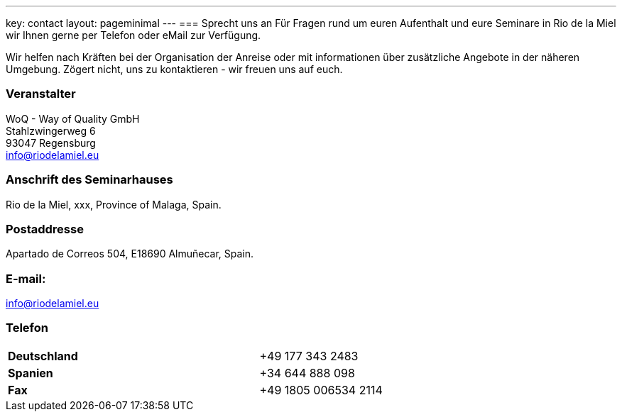 ---
key: contact
layout: pageminimal
---
=== Sprecht uns an
Für Fragen rund um euren Aufenthalt und eure Seminare in Rio de la Miel wir Ihnen gerne per Telefon oder eMail zur Verfügung.

Wir helfen nach Kräften bei der Organisation der Anreise oder mit informationen über zusätzliche Angebote in der näheren Umgebung.
Zögert nicht, uns zu kontaktieren - wir freuen uns auf euch.

=== Veranstalter
WoQ - Way of Quality GmbH +
Stahlzwingerweg 6 +
93047 Regensburg +
info@riodelamiel.eu

=== Anschrift des Seminarhauses
Rio de la Miel, xxx, Province of Malaga,  Spain.

++++
<div id="map"></div>
++++

=== Postaddresse
Apartado de Correos 504, E18690 Almuñecar, Spain.

=== E-mail:
info@riodelamiel.eu

=== Telefon

[cols="3"]
|===

|*Deutschland*
|
|+49 177 343 2483

|*Spanien*
|
|+34 644 888 098

|*Fax*
|
|+49 1805 006534 2114
|===

